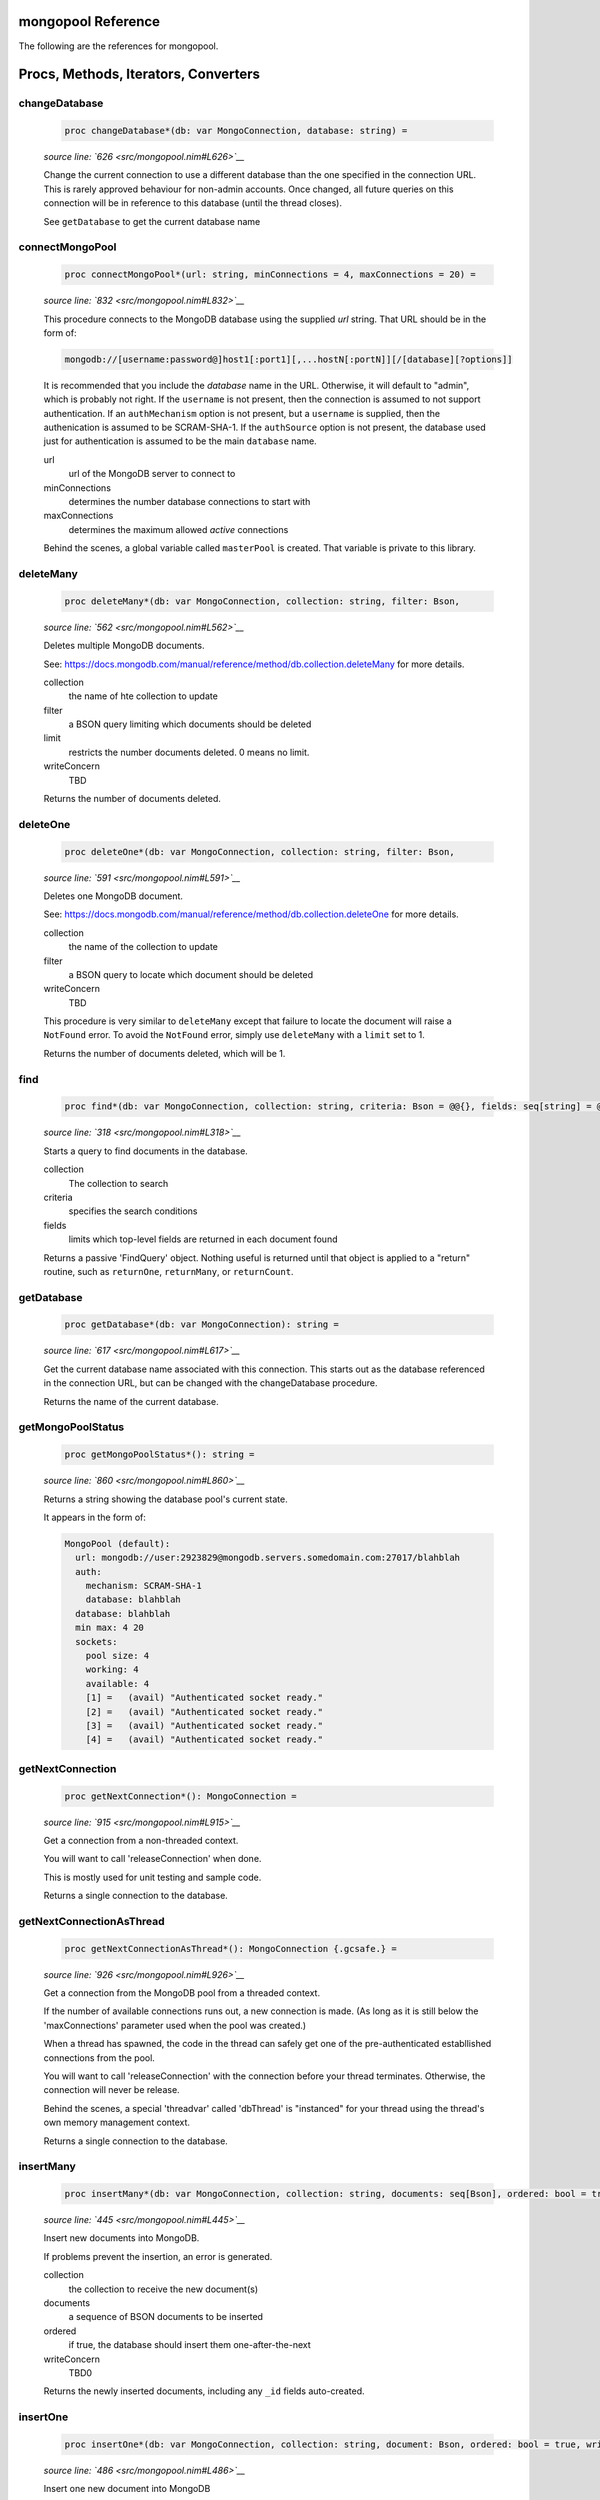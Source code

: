mongopool Reference
==============================================================================

The following are the references for mongopool.






Procs, Methods, Iterators, Converters
=====================================


.. _changeDatabase.p:
changeDatabase
---------------------------------------------------------

    .. code:: nim

        proc changeDatabase*(db: var MongoConnection, database: string) =

    *source line: `626 <src/mongopool.nim#L626>`__*

    Change the current connection to use a different database than the
    one specified in the connection URL. This is rarely approved
    behaviour for non-admin accounts.
    Once changed, all future queries on this connection will be in
    reference to this database (until the thread closes).
    
    See ``getDatabase`` to get the current database name


.. _connectMongoPool.p:
connectMongoPool
---------------------------------------------------------

    .. code:: nim

        proc connectMongoPool*(url: string, minConnections = 4, maxConnections = 20) =

    *source line: `832 <src/mongopool.nim#L832>`__*

    This procedure connects to the MongoDB database using the supplied
    `url` string. That URL should be in the form of:
    
    .. code::
    
        mongodb://[username:password@]host1[:port1][,...hostN[:portN]][/[database][?options]]
    
    It is recommended that you include the `database` name in the URL.
    Otherwise, it will default to "admin", which is probably not right.
    If the ``username`` is not present, then the connection is assumed to not
    support authentication. If an ``authMechanism`` option is not present, but
    a ``username`` is supplied, then the authenication is assumed to be SCRAM-SHA-1.
    If the ``authSource`` option is not present, the database used just for
    authentication is assumed to be the main ``database`` name.
    
    url
      url of the MongoDB server to connect to
    minConnections
      determines the number database connections to start with
    maxConnections
      determines the maximum allowed *active* connections
    
    Behind the scenes, a global variable called ``masterPool`` is created. That
    variable is private to this library.


.. _deleteMany.p:
deleteMany
---------------------------------------------------------

    .. code:: nim

        proc deleteMany*(db: var MongoConnection, collection: string, filter: Bson,

    *source line: `562 <src/mongopool.nim#L562>`__*

    Deletes multiple MongoDB documents.
    
    See:
    https://docs.mongodb.com/manual/reference/method/db.collection.deleteMany
    for more details.
    
    collection
      the name of hte collection to update
    filter
      a BSON query limiting which documents should be deleted
    limit
      restricts the number documents deleted. 0 means no limit.
    writeConcern
      TBD
    
    Returns the number of documents deleted.


.. _deleteOne.p:
deleteOne
---------------------------------------------------------

    .. code:: nim

        proc deleteOne*(db: var MongoConnection, collection: string, filter: Bson,

    *source line: `591 <src/mongopool.nim#L591>`__*

    Deletes one MongoDB document.
    
    See:
    https://docs.mongodb.com/manual/reference/method/db.collection.deleteOne
    for more details.
    
    collection
      the name of the collection to update
    filter
      a BSON query to locate which document should be deleted
    writeConcern
      TBD
    
    This procedure is very similar to ``deleteMany`` except that failure to
    locate the document will raise a ``NotFound`` error. To avoid the
    ``NotFound`` error, simply use ``deleteMany`` with a ``limit`` set to 1.
    
    Returns the number of documents deleted, which will be 1.


.. _find.p:
find
---------------------------------------------------------

    .. code:: nim

        proc find*(db: var MongoConnection, collection: string, criteria: Bson = @@{}, fields: seq[string] = @[]): FindQuery =

    *source line: `318 <src/mongopool.nim#L318>`__*

    Starts a query to find documents in the database.
    
    collection
      The collection to search
    criteria
      specifies the search conditions
    fields
      limits which top-level fields are returned in each document found
    
    Returns a passive 'FindQuery' object. Nothing useful is returned until
    that object is applied to a "return" routine, such as ``returnOne``,
    ``returnMany``, or ``returnCount``.


.. _getDatabase.p:
getDatabase
---------------------------------------------------------

    .. code:: nim

        proc getDatabase*(db: var MongoConnection): string =

    *source line: `617 <src/mongopool.nim#L617>`__*

    Get the current database name associated with this connection.
    This starts out as the database referenced in the connection URL,
    but can be changed with the changeDatabase procedure.
    
    Returns the name of the current database.


.. _getMongoPoolStatus.p:
getMongoPoolStatus
---------------------------------------------------------

    .. code:: nim

        proc getMongoPoolStatus*(): string =

    *source line: `860 <src/mongopool.nim#L860>`__*

    Returns a string showing the database pool's current state.
    
    It appears in the form of:
    
    .. code::
    
        MongoPool (default):
          url: mongodb://user:2923829@mongodb.servers.somedomain.com:27017/blahblah
          auth:
            mechanism: SCRAM-SHA-1
            database: blahblah
          database: blahblah
          min max: 4 20
          sockets:
            pool size: 4
            working: 4
            available: 4
            [1] =   (avail) "Authenticated socket ready."
            [2] =   (avail) "Authenticated socket ready."
            [3] =   (avail) "Authenticated socket ready."
            [4] =   (avail) "Authenticated socket ready."
    


.. _getNextConnection.p:
getNextConnection
---------------------------------------------------------

    .. code:: nim

        proc getNextConnection*(): MongoConnection =

    *source line: `915 <src/mongopool.nim#L915>`__*

    Get a connection from a non-threaded context.
    
    You will want to call 'releaseConnection' when done.
    
    This is mostly used for unit testing and sample code.
    
    Returns a single connection to the database.


.. _getNextConnectionAsThread.p:
getNextConnectionAsThread
---------------------------------------------------------

    .. code:: nim

        proc getNextConnectionAsThread*(): MongoConnection {.gcsafe.} =

    *source line: `926 <src/mongopool.nim#L926>`__*

    Get a connection from the MongoDB pool from a threaded context.
    
    If the number of available connections runs out, a new connection
    is made. (As long as it is still below the 'maxConnections' parameter
    used when the pool was created.)
    
    When a thread has spawned, the code in the thread can safely get
    one of the pre-authenticated establlished connections from the pool.
    
    You will want to call 'releaseConnection' with the connection
    before your thread terminates. Otherwise, the connection will never be
    release.
    
    Behind the scenes, a special 'threadvar' called 'dbThread' is "instanced"
    for your thread using the thread's own memory management context.
    
    Returns a single connection to the database.


.. _insertMany.p:
insertMany
---------------------------------------------------------

    .. code:: nim

        proc insertMany*(db: var MongoConnection, collection: string, documents: seq[Bson], ordered: bool = true, writeConcern: Bson = nil): seq[Bson] =

    *source line: `445 <src/mongopool.nim#L445>`__*

    Insert new documents into MongoDB.
    
    If problems prevent the insertion, an error is generated.
    
    collection
      the collection to receive the new document(s)
    documents
      a sequence of BSON documents to be inserted
    ordered
      if true, the database should insert them one-after-the-next
    writeConcern
      TBD0
    
    Returns the newly inserted documents, including any ``_id`` fields auto-created.


.. _insertOne.p:
insertOne
---------------------------------------------------------

    .. code:: nim

        proc insertOne*(db: var MongoConnection, collection: string, document: Bson, ordered: bool = true, writeConcern: Bson = nil): Bson =

    *source line: `486 <src/mongopool.nim#L486>`__*

    Insert one new document into MongoDB
    
    Returns the newly inserted document, including an _id field if auto-created.
    
    collection
      the collection to receive the new document(s)
    document
      the BSON documents to be inserted
    
    If problems prevent the insertion, an error is generated.


.. _limit.p:
limit
---------------------------------------------------------

    .. code:: nim

        proc limit*(f: FindQuery, numLimit: int32): FindQuery =

    *source line: `310 <src/mongopool.nim#L310>`__*

    Limits the number of documents the query will return
    
    Returns a new query copy


.. _releaseConnection.p:
releaseConnection
---------------------------------------------------------

    .. code:: nim

        proc releaseConnection*(mc: MongoConnection) {.gcsafe.} =

    *source line: `957 <src/mongopool.nim#L957>`__*

    Release a live database connection back to the MongoDB pool.
    
    This is safe to call from both a threaded and non-threaded context.


.. _replaceOne.p:
replaceOne
---------------------------------------------------------

    .. code:: nim

        proc replaceOne*(db: var MongoConnection, collection: string, filter: Bson, replacement: Bson, upsert = false): int =

    *source line: `530 <src/mongopool.nim#L530>`__*

    Replace one MongoDB document.
    
    See
    https://docs.mongodb.com/manual/reference/method/db.collection.updateOne/
    for more details.
    
    collection
      the name of the collection to update
    filter
      a query locating which document to be updated
    replacement
      the new BSON document.
    upsert
      should be true if an insert should occur if the document is not found; otherwise set to false.
    
    You can leave the ``_id`` field out of the replacement document and the
    replacement will have the previous doc's ``_id``.
    
    Returns a 1 if document was found matching the filter; otherwise 0.
    
    Note: it returns a 1 on a match even if the document already had the changes.


.. _returnCount.p:
returnCount
---------------------------------------------------------

    .. code:: nim

        proc returnCount*(f: FindQuery): int =

    *source line: `427 <src/mongopool.nim#L427>`__*

    Executes the query and returns the count of documents found
    (rather than the documents themselves).
    
    If no documents are found, 0 is returned.


.. _returnMany.p:
returnMany
---------------------------------------------------------

    .. code:: nim

        proc returnMany*(f: FindQuery): seq[Bson] =

    *source line: `407 <src/mongopool.nim#L407>`__*

    Executes the query and returns the matching documents.
    
    Returns a sequence of BSON documents.


.. _returnOne.p:
returnOne
---------------------------------------------------------

    .. code:: nim

        proc returnOne*(f: FindQuery): Bson =

    *source line: `414 <src/mongopool.nim#L414>`__*

    Executes the query and return the first document
    if `skip` has been added to the query it will honor that and skip
    ahead before finding the first.
    
    Returns a single BSON document. If nothing is found,
    it generates a ``NotFound`` error.


.. _skip.p:
skip
---------------------------------------------------------

    .. code:: nim

        proc skip*(f: FindQuery, numSkip: int32): FindQuery =

    *source line: `301 <src/mongopool.nim#L301>`__*

    For a query returning multiple documents, this specifies
    how many should be skipped first.
    
    Returns a new ``FindQuery`` copy.


.. _sort.p:
sort
---------------------------------------------------------

    .. code:: nim

        proc sort*(f: FindQuery, order: Bson): FindQuery =

    *source line: `287 <src/mongopool.nim#L287>`__*

    Add sorting criteria to a query.
    
    this function DOES NOT affect the data on the database; merely the order
    in which found documents are presented from the query.
    
    order
      See https://docs.mongodb.com/manual/reference/method/cursor.sort/index.html
    
    Returns a new ``FindQuery`` copy


.. _updateMany.p:
updateMany
---------------------------------------------------------

    .. code:: nim

        proc updateMany*(db: var MongoConnection, collection: string, filter: Bson, update: Bson): int =

    *source line: `501 <src/mongopool.nim#L501>`__*

    Update multiple MongoDB documents.
    
    See
    https://docs.mongodb.com/manual/reference/method/db.collection.updateMany/
    for more details.
    
    collection
      the name of the collection to update
    filter
      a query limiting which documents should be updated
    update
      a BSON description of what changes to make.
    
    Returns the count of documents given the update.
    
    Note: if a document already had the new values, it is still included
    in the final count.






Table Of Contents
=================

1. `Introduction to mongopool <index.rst>`__
2. Appendices

    A. `mongopool Reference <mongopool-ref.rst>`__
    B. `mongopool/errors Reference <mongopool-errors-ref.rst>`__
